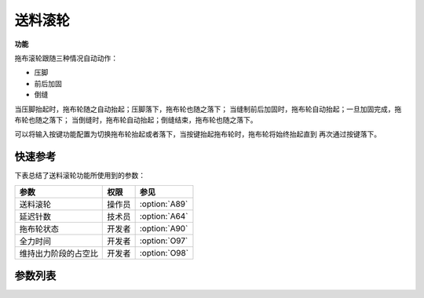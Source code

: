送料滚轮
========

**功能**

拖布滚轮跟随三种情况自动动作：

- 压脚
- 前后加固
- 倒缝

当压脚抬起时，拖布轮随之自动抬起；压脚落下，拖布轮也随之落下；
当缝制前后加固时，拖布轮自动抬起；一旦加固完成，拖布轮也随之落下；
当倒缝时，拖布轮自动抬起；倒缝结束，拖布轮也随之落下。

可以将输入按键功能配置为切换拖布轮抬起或者落下，当按键抬起拖布轮时，拖布轮将始终抬起直到
再次通过按键落下。

快速参考
--------

下表总结了送料滚轮功能所使用到的参数：

==================== ====== =============
参数                 权限   参见
==================== ====== =============
送料滚轮             操作员 :option:`A89`
延迟针数             技术员 :option:`A64`
拖布轮状态           开发者 :option:`A90`
全力时间             开发者 :option:`O97`
维持出力阶段的占空比 开发者 :option:`O98`
==================== ====== =============

参数列表
--------

.. option:: A89

    -Max  1
    -Min  0
    -Unit  --
    -Description
      | 送料滚轮功能开关：
      | 0 = 关闭；
      | 1 = 打开

.. option:: A64

    -Max  255
    -Min  0
    -Unit  stitch
    -Description  新的线迹开始后拖布轮延迟放下的针数

.. option:: A90

    -Max  1
    -Min  0
    -Unit  --
    -Description  拖布轮状态，只读

.. option:: O97

    -Max  999
    -Min  1
    -Unit  ms
    -Description  拖布轮：全力时间，:term:`时间 t1`

.. option:: O98

    -Max  100
    -Min  1
    -Unit  %
    -Description  拖布轮：维持出力阶段 :term:`时间 t2` 的占空比
